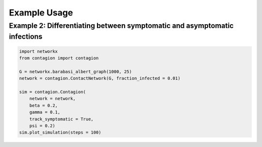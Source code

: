 =============
Example Usage
=============



Example 2: Differentiating between symptomatic and asymptomatic infections
__________________________________________________________________________


.. code-block:: python

    import networkx
    from contagion import contagion

    G = networkx.barabasi_albert_graph(1000, 25)
    network = contagion.ContactNetwork(G, fraction_infected = 0.01)

    sim = contagion.Contagion(
        network = network,
        beta = 0.2,
        gamma = 0.1,
        track_symptomatic = True,
        psi = 0.2)
    sim.plot_simulation(steps = 100)


.. image:: /_static/ex2.png
